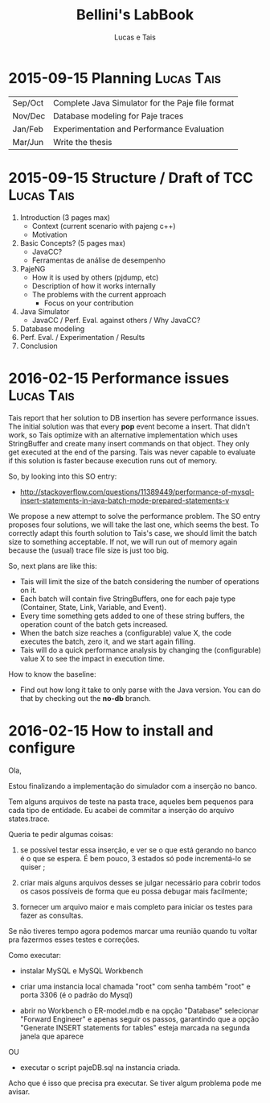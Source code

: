 #+TITLE: Bellini's LabBook
#+AUTHOR: Lucas e Tais
#+LATEX_HEADER: \usepackage[margin=2cm,a4paper]{geometry}
#+STARTUP: overview indent
#+TAGS: Lucas(L) Tais(T) noexport(n) deprecated(d)
#+EXPORT_SELECT_TAGS: export
#+EXPORT_EXCLUDE_TAGS: noexport
#+SEQ_TODO: TODO(t!) STARTED(s!) WAITING(w!) | DONE(d!) CANCELLED(c!) DEFERRED(f!)

* 2015-09-15 Planning                                            :Lucas:Tais:

|---------+--------------------------------------------------|
| Sep/Oct | Complete Java Simulator for the Paje file format |
| Nov/Dec | Database modeling for Paje traces                |
| Jan/Feb | Experimentation and Performance Evaluation       |
| Mar/Jun | Write the thesis                                 |
|---------+--------------------------------------------------|

* 2015-09-15 Structure / Draft of TCC                            :Lucas:Tais:

1. Introduction (3 pages max)
   + Context (current scenario with pajeng c++)
   + Motivation
2. Basic Concepts? (5 pages max)
   + JavaCC?
   + Ferramentas de análise de desempenho
3. PajeNG
   + How it is used by others (pjdump, etc)
   + Description of how it works internally
   + The problems with the current approach
     + Focus on your contribution
4. Java Simulator
   + JavaCC / Perf. Eval. against others / Why JavaCC?
5. Database modeling
6. Perf. Eval. / Experimentation / Results
7. Conclusion
* 2016-02-15 Performance issues                                  :Lucas:Tais:

Tais report that her solution to DB insertion has severe performance
issues. The initial solution was that every *pop* event become a
insert. That didn't work, so Tais optimize with an alternative
implementation which uses StringBuffer and create many insert commands
on that object. They only get executed at the end of the parsing. Tais
was never capable to evaluate if this solution is faster because
execution runs out of memory.

So, by looking into this SO entry:

+ http://stackoverflow.com/questions/11389449/performance-of-mysql-insert-statements-in-java-batch-mode-prepared-statements-v

We propose a new attempt to solve the performance problem. The SO
entry proposes four solutions, we will take the last one, which seems
the best. To correctly adapt this fourth solution to Tais's case, we
should limit the batch size to something acceptable. If not, we will
run out of memory again because the (usual) trace file size is just
too big.

So, next plans are like this:
- Tais will limit the size of the batch considering the number of
  operations on it.
- Each batch will contain five StringBuffers, one for each paje type
  (Container, State, Link, Variable, and Event).
- Every time something gets added to one of these string buffers, the
  operation count of the batch gets increased.
- When the batch size reaches a (configurable) value X, the code
  executes the batch, zero it, and we start again filling.
- Tais will do a quick performance analysis by changing the
  (configurable) value X to see the impact in execution time.

How to know the baseline:
- Find out how long it take to only parse with the Java version. You
  can do that by checking out the *no-db* branch.


* 2016-02-15 How to install and configure 

Ola, 

Estou finalizando a implementação do simulador com a inserção no banco. 

Tem alguns arquivos de teste na pasta trace, aqueles bem pequenos para
cada tipo de entidade. Eu acabei de commitar a inserção do arquivo
states.trace.

Queria te pedir algumas coisas:

1) se possível testar essa inserção, e ver se o que está gerando no
   banco é o que se espera. É bem pouco, 3 estados só pode
   incrementá-lo se quiser ; 

2) criar mais alguns arquivos desses se julgar necessário para cobrir
   todos os casos possíveis de forma que eu possa debugar mais
   facilmente; 

3) fornecer um arquivo maior e mais completo para iniciar os testes
   para fazer as consultas.


Se não tiveres tempo agora podemos marcar uma reunião quando tu voltar
pra fazermos esses testes e correções.


Como executar:

- instalar MySQL  e MySQL Workbench 

- criar uma instancia local chamada "root" com senha também "root" e
  porta 3306 (é o padrão do Mysql) 


- abrir no Workbench o ER-model.mdb e na opção "Database" selecionar
  "Forward Engineer" e apenas seguir os passos, garantindo que a opção
  "Generate INSERT statements for tables" esteja marcada na segunda
  janela que aparece 

OU

- executar o script pajeDB.sql na instancia criada.

Acho que é isso que precisa pra executar. Se tiver algum problema pode
me avisar.
